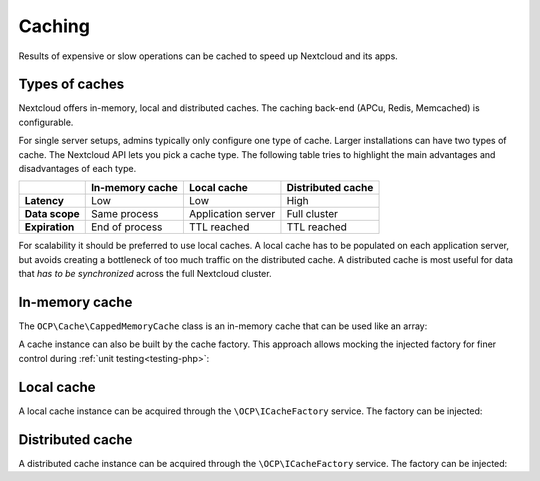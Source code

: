 =======
Caching
=======

.. sectionauthor:: Christoph Wurst <christoph@winzerhof-wurst.at>

Results of expensive or slow operations can be cached to speed up Nextcloud and its apps.

Types of caches
---------------

Nextcloud offers in-memory, local and distributed caches. The caching back-end (APCu, Redis, Memcached) is configurable.

For single server setups, admins typically only configure one type of cache. Larger installations can have two types of cache. The Nextcloud API lets you pick a cache type. The following table tries to highlight the main advantages and disadvantages of each type.

+------------------------+-------------------+--------------------+-------------------+
|                        | In-memory cache   | Local cache        | Distributed cache |
+========================+===================+====================+===================+
| **Latency**            | Low               | Low                | High              |
+------------------------+-------------------+--------------------+-------------------+
| **Data scope**         | Same process      | Application server | Full cluster      |
+------------------------+-------------------+--------------------+-------------------+
| **Expiration**         | End of process    | TTL reached        | TTL reached       |
+------------------------+-------------------+--------------------+-------------------+

For scalability it should be preferred to use local caches. A local cache has to be populated on each application server, but avoids creating a bottleneck of too much traffic on the distributed cache. A distributed cache is most useful for data that *has to be synchronized* across the full Nextcloud cluster.

In-memory cache
---------------

The ``OCP\Cache\CappedMemoryCache`` class is an in-memory cache that can be used like an array:

.. code-block:: php
    :caption: lib/Service/PictureService.php
    :emphasize-lines: 11,15-16,21

    <?php

    namespace OCA\MyApp\Service;

    use OCP\Cache\CappedMemoryCache;

    class PictureService {
        private $cache;

        public function __construct(){
            $this->cache = new CappedMemoryCache(64);
        }

        public function getPicture(string $url): void {
            if (isset($this->cache[$url])) {
                return $this->cache[$url];
            }

            // Fetch picture and serialize result into $picture

            $this->cache[$url] = $picture;
            return $picture;
        }
    }


A cache instance can also be built by the cache factory. This approach allows mocking the injected factory for finer control during :ref:`unit testing<testing-php>`:

.. code-block:: php
    :caption: lib/Service/PictureService.php
    :emphasize-lines: 15-19

    <?php

    namespace OCA\MyApp\Service;

    use OCP\ICacheFactory;

    class PictureService {
        private ICacheFactory $cacheFactory;

        public function __construct(ICacheFactory $cacheFactory){
            $this->cacheFactory = $cacheFactory;
        }

        public function getPicture(string $url): void {
            // Initialize the cache. The instance has to be remembered because
            // each call to `createInMemory` returns a fresh, empty cache.
            if ($this->cache === null) {
                $this->cache = $this->cacheFactory->createInMemory(64);
            }

            if (isset($this->cache[$url])) {
                return $this->cache[$url];
            }

            // Fetch picture and serialize result into $picture

            $this->cache[$url] = $picture;
            return $picture;
        }
    }

Local cache
-----------

A local cache instance can be acquired through the ``\OCP\ICacheFactory`` service. The factory can be injected:

.. code-block:: php
    :caption: lib/Service/PictureService.php
    :emphasize-lines: 15-16,23

    <?php

    namespace OCA\MyApp\Service;

    use OCP\ICacheFactory;

    class PictureService {
        private ICacheFactory $cacheFactory;

        public function __construct(ICacheFactory $cacheFactory){
            $this->cacheFactory = $cacheFactory;
        }

        public function getPicture(string $url): void {
            $cache = $this->cacheFactory->createLocal('my-app-pictures');
            $cachedPicture = $this->cache->get($url);
            if ($cachedPicture !== null) {
                return $cachedPicture;
            }

            // Fetch picture and serialize result into $picture

            $cache->set($url, $picture, 6 * 3600); // Cache result for 6h
            return $picture;
        }
    }

Distributed cache
-----------------

A distributed cache instance can be acquired through the ``\OCP\ICacheFactory`` service. The factory can be injected:

.. code-block:: php
    :caption: lib/Service/PictureService.php
    :emphasize-lines: 15-16,23

    <?php

    namespace OCA\MyApp\Service;

    use OCP\ICacheFactory;

    class PictureService {
        private ICacheFactory $cacheFactory;

        public function __construct(ICacheFactory $cacheFactory){
            $this->cacheFactory = $cacheFactory;
        }

        public function getPicture(string $url): void {
            $cache = $this->cacheFactory->createDistributed('my-app-pictures');
            $cachedPicture = $this->cache->get($url);
            if ($cachedPicture !== null) {
                return $cachedPicture;
            }

            // Fetch picture and serialize result into $picture

            $cache->set($url, $picture, 6 * 3600); // Cache result for 6h
            return $picture;
        }
    }

